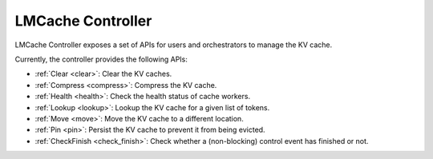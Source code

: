 LMCache Controller
==================

LMCache Controller exposes a set of APIs for users and orchestrators to manage the KV cache.

Currently, the controller provides the following APIs:

- :ref:`Clear <clear>`: Clear the KV caches.
- :ref:`Compress <compress>`: Compress the KV cache.
- :ref:`Health <health>`: Check the health status of cache workers.
- :ref:`Lookup <lookup>`: Lookup the KV cache for a given list of tokens.
- :ref:`Move <move>`: Move the KV cache to a different location.
- :ref:`Pin <pin>`: Persist the KV cache to prevent it from being evicted.
- :ref:`CheckFinish <check_finish>`: Check whether a (non-blocking) control event has finished or not.
